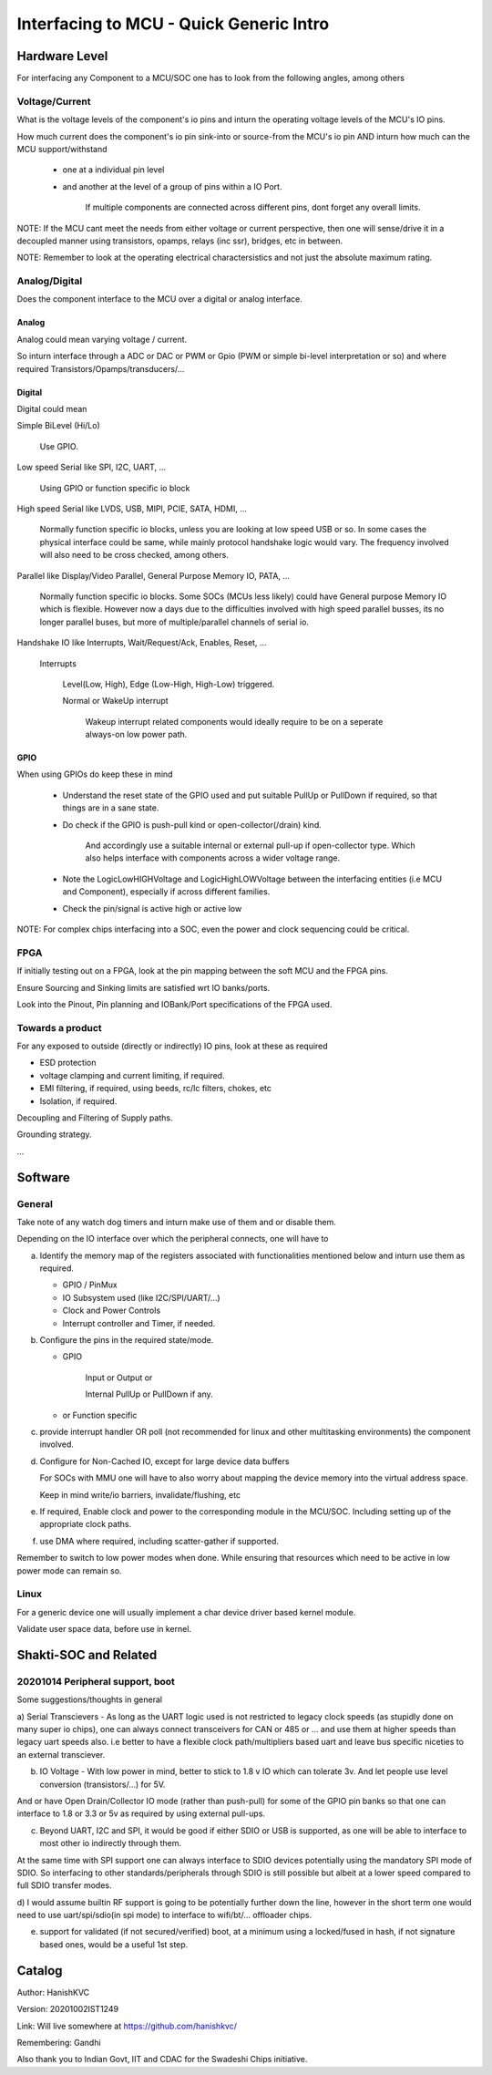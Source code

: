 #########################################
Interfacing to MCU - Quick Generic Intro
#########################################

Hardware Level
#################

For interfacing any Component to a MCU/SOC one has to look from the following angles, among others

Voltage/Current
=================

What is the voltage levels of the component's io pins and inturn the operating voltage levels of the MCU's IO pins.

How much current does the component's io pin sink-into or source-from the MCU's io pin AND inturn how much can the MCU support/withstand

   * one at a individual pin level

   * and another at the level of a group of pins within a IO Port.

      If multiple components are connected across different pins, dont forget any overall limits.

NOTE: If the MCU cant meet the needs from either voltage or current perspective, then one will sense/drive it in a decoupled manner
using transistors, opamps, relays (inc ssr), bridges, etc in between.

NOTE: Remember to look at the operating electrical charactersistics and not just the absolute maximum rating.


Analog/Digital
================

Does the component interface to the MCU over a digital or analog interface.

Analog
--------

Analog could mean varying voltage / current.

So inturn interface through a ADC or DAC or PWM or Gpio (PWM or simple bi-level interpretation or so) and where required Transistors/Opamps/transducers/...

Digital
---------

Digital could mean

Simple BiLevel (Hi/Lo)

   Use GPIO.

Low speed Serial like SPI, I2C, UART, ...

   Using GPIO or function specific io block

High speed Serial like LVDS, USB, MIPI, PCIE, SATA, HDMI, ...

   Normally function specific io blocks, unless you are looking at low speed USB or so.
   In some cases the physical interface could be same, while mainly protocol handshake logic would vary.
   The frequency involved will also need to be cross checked, among others.

Parallel like Display/Video Parallel, General Purpose Memory IO, PATA, ...

   Normally function specific io blocks. Some SOCs (MCUs less likely) could have General purpose Memory IO which is flexible.
   However now a days due to the difficulties involved with high speed parallel busses, its no longer parallel buses, but more of
   multiple/parallel channels of serial io.

Handshake IO like Interrupts, Wait/Request/Ack, Enables, Reset, ...

   Interrupts

      Level(Low, High), Edge (Low-High, High-Low) triggered.

      Normal or WakeUp interrupt

         Wakeup interrupt related components would ideally require to be on a seperate always-on low power path.


GPIO
------

When using GPIOs do keep these in mind

   * Understand the reset state of the GPIO used and put suitable PullUp or PullDown if required, so that things are in a sane state.

   * Do check if the GPIO is push-pull kind or open-collector(/drain) kind.

      And accordingly use a suitable internal or external pull-up if open-collector type. Which also helps interface with components across a wider voltage range.

   * Note the LogicLowHIGHVoltage and LogicHighLOWVoltage between the interfacing entities (i.e MCU and Component), especially if across different families.

   * Check the pin/signal is active high or active low

NOTE: For complex chips interfacing into a SOC, even the power and clock sequencing could be critical.


FPGA
=====

If initially testing out on a FPGA, look at the pin mapping between the soft MCU and the FPGA pins.

Ensure Sourcing and Sinking limits are satisfied wrt IO banks/ports.

Look into the Pinout, Pin planning and IOBank/Port specifications of the FPGA used.


Towards a product
===================

For any exposed to outside (directly or indirectly) IO pins, look at these as required

* ESD protection

* voltage clamping and current limiting, if required.

* EMI filtering, if required, using beeds, rc/lc filters, chokes, etc

* Isolation, if required.

Decoupling and Filtering of Supply paths.

Grounding strategy.

...


Software
##########

General
========

Take note of any watch dog timers and inturn make use of them and or disable them.

Depending on the IO interface over which the peripheral connects, one will have to

a) Identify the memory map of the registers associated with functionalities mentioned below and inturn use them as required.

   * GPIO / PinMux

   * IO Subsystem used (like I2C/SPI/UART/...)

   * Clock and Power Controls

   * Interrupt controller and Timer, if needed.

b) Configure the pins in the required state/mode.

   * GPIO 

      Input or Output or

      Internal PullUp or PullDown if any.

   * or Function specific

c) provide interrupt handler OR poll (not recommended for linux and other multitasking environments) the component involved.

d) Configure for Non-Cached IO, except for large device data buffers

   For SOCs with MMU one will have to also worry about mapping the device memory into the virtual address space.

   Keep in mind write/io barriers, invalidate/flushing, etc

e) If required, Enable clock and power to the corresponding module in the MCU/SOC. Including setting up of the appropriate clock paths.

f) use DMA where required, including scatter-gather if supported.

Remember to switch to low power modes when done. While ensuring that resources which need to be active in low power mode can remain so.


Linux
======

For a generic device one will usually implement a char device driver based kernel module.

Validate user space data, before use in kernel.


Shakti-SOC and Related
########################

20201014 Peripheral support, boot
==================================

Some suggestions/thoughts in general

a) Serial Transcievers - As long as the UART logic used is not restricted to legacy clock speeds (as stupidly done on many super io chips),
one can always connect transceivers for CAN or 485 or ... and use them at higher speeds than legacy uart speeds also. i.e better to have
a flexible clock path/multipliers based uart and leave bus specific niceties to an external transciever.

b) IO Voltage - With low power in mind, better to stick to 1.8 v IO which can tolerate 3v. And let people use level conversion (transistors/...) for 5V.

And or have Open Drain/Collector IO mode (rather than push-pull) for some of the GPIO pin banks so that one can interface to 1.8 or 3.3 or 5v as required
by using external pull-ups.

c) Beyond UART, I2C and SPI, it would be good if either SDIO or USB is supported, as one will be able to interface to most other io indirectly through them.

At the same time with SPI support one can always interface to SDIO devices potentially using the mandatory SPI mode of SDIO.
So interfacing to other standards/peripherals through SDIO is still possible but albeit at a lower speed compared to full SDIO transfer modes.

d) I would assume builtin RF support is going to be potentially further down the line, however in the short term one would need to use uart/spi/sdio(in spi mode)
to interface to wifi/bt/... offloader chips.

e) support for validated (if not secured/verified) boot, at a minimum using a locked/fused in hash, if not signature based ones, would be a useful 1st step.




Catalog
#########

Author: HanishKVC

Version: 20201002IST1249

Link: Will live somewhere at https://github.com/hanishkvc/

Remembering: Gandhi

Also thank you to Indian Govt, IIT and CDAC for the Swadeshi Chips initiative.

